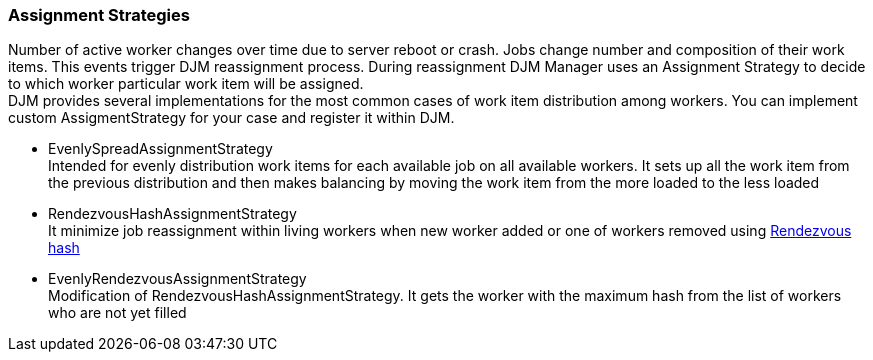=== Assignment Strategies

Number of active worker changes over time due to server reboot or crash.
Jobs change number and composition of their work items.
This events trigger DJM reassignment process.
During reassignment DJM Manager uses an Assignment Strategy to decide to which worker particular work item will be assigned. +
DJM provides several implementations for the most common cases of work item distribution among workers.
You can implement custom AssigmentStrategy for your case and register it within DJM.

* EvenlySpreadAssignmentStrategy +
Intended for evenly distribution work items for each available job on all available workers.
It sets up all the work item from the previous distribution and then makes balancing by moving the work item from the more loaded to the less loaded

* RendezvousHashAssignmentStrategy +
It minimize job reassignment within living workers when new worker added or one of workers removed using
link:https://github.com/clohfink/RendezvousHash[Rendezvous hash]

* EvenlyRendezvousAssignmentStrategy +
Modification of RendezvousHashAssignmentStrategy.
It gets the worker with the maximum hash from the list of workers who are not yet filled